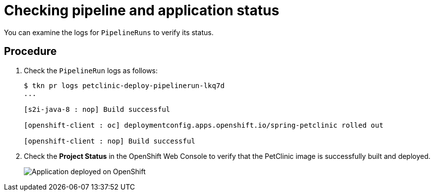[id="checking-pipeline-and-application-status_{context}"]
= Checking pipeline and application status

You can examine the logs for `PipelineRuns` to verify its status.

[discrete]
== Procedure

. Check the `PipelineRun` logs as follows:
+
----
$ tkn pr logs petclinic-deploy-pipelinerun-lkq7d
...

[s2i-java-8 : nop] Build successful

[openshift-client : oc] deploymentconfig.apps.openshift.io/spring-petclinic rolled out

[openshift-client : nop] Build successful
----

. Check the *Project Status* in the OpenShift Web Console to verify that the PetClinic image is successfully built and deployed.
+
image::images/deployment_complete.png[Application deployed on OpenShift]

////



[discrete]
== Additional resources

* A bulleted list of links to other material closely related to the contents of the procedure module.
* For more details on writing procedure modules, see the link:https://github.com/redhat-documentation/modular-docs#modular-documentation-reference-guide[Modular Documentation Reference Guide].
* Use a consistent system for file names, IDs, and titles. For tips, see _Anchor Names and File Names_ in link:https://github.com/redhat-documentation/modular-docs#modular-documentation-reference-guide[Modular Documentation Reference Guide].
////

